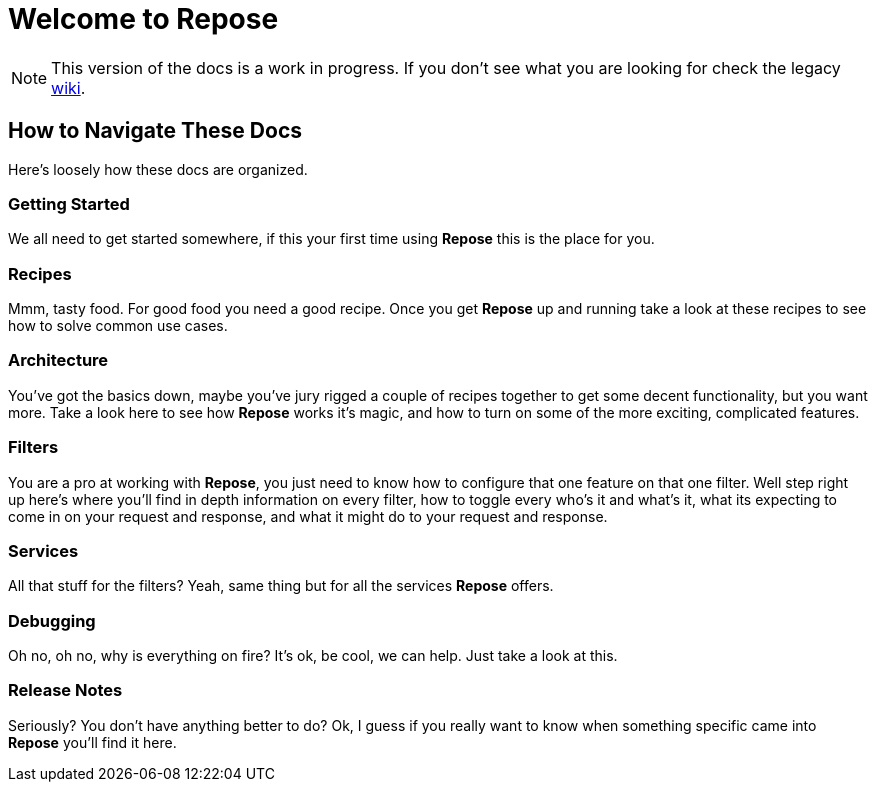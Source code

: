 = Welcome to Repose

[NOTE]
====
This version of the docs is a work in progress.
If you don't see what you are looking for check the legacy http://wiki.openrepose.org[wiki].
====

== How to Navigate These Docs
Here's loosely how these docs are organized.

=== Getting Started
We all need to get started somewhere, if this your first time using *Repose* this is the place for you.

=== Recipes
Mmm, tasty food. For good food you need a good recipe.
Once you get *Repose* up and running take a look at these recipes to see how to solve common use cases.

=== Architecture
You've got the basics down, maybe you've jury rigged a couple of recipes together to get some decent functionality,
but you want more.
Take a look here to see how *Repose* works it's magic,
and how to turn on some of the more exciting, complicated features.

=== Filters
You are a pro at working with *Repose*, you just need to know how to configure that one feature on that one filter.
Well step right up here's where you'll find in depth information on every filter,
how to toggle every who's it and what's it, what its expecting to come in on your request and response,
and what it might do to your request and response.

=== Services
All that stuff for the filters? Yeah, same thing but for all the services *Repose* offers.

=== Debugging
Oh no, oh no, why is everything on fire? It's ok, be cool, we can help.
Just take a look at this.

=== Release Notes
Seriously? You don't have anything better to do?
Ok, I guess if you really want to know when something specific came into *Repose* you'll find it here.
